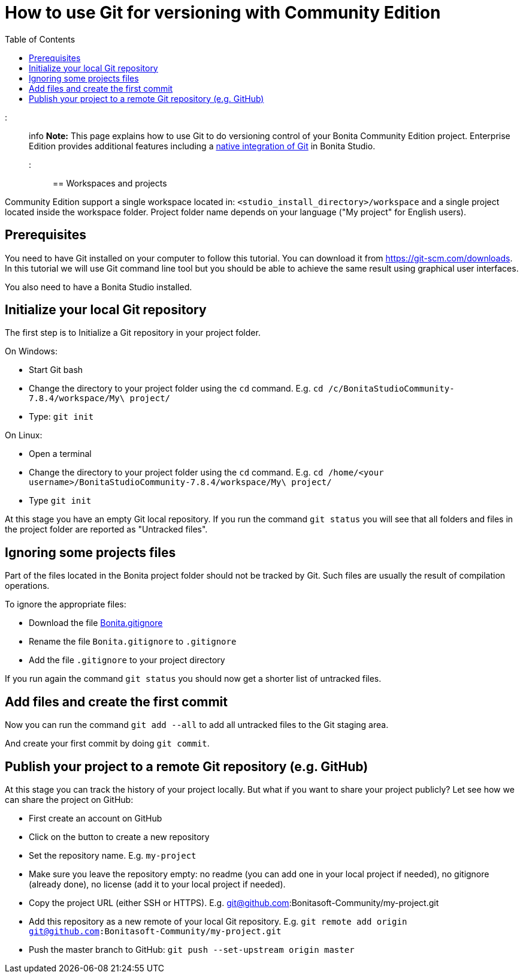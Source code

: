 = How to use Git for versioning with Community Edition
:toc:

::: info *Note:* This page explains how to use Git to do versioning control of your Bonita Community Edition project.
Enterprise Edition provides additional features including a xref:workspaces-and-repositories.adoc[native integration of Git] in Bonita Studio.
:::

== Workspaces and projects

Community Edition support a single workspace located in: `<studio_install_directory>/workspace` and a single project located inside the workspace folder.
Project folder name depends on your language ("My project" for English users).

== Prerequisites

You need to have Git installed on your computer to follow this tutorial.
You can download it from https://git-scm.com/downloads.
In this tutorial we will use Git command line tool but you should be able to achieve the same result using graphical user interfaces.

You also need to have a Bonita Studio installed.

== Initialize your local Git repository

The first step is to Initialize a Git repository in your project folder.

On Windows:

* Start Git bash
* Change the directory to your project folder using the `cd` command.
E.g.
`cd /c/BonitaStudioCommunity-7.8.4/workspace/My\ project/`
* Type: `git init`

On Linux:

* Open a terminal
* Change the directory to your project folder using the `cd` command.
E.g.
`cd /home/<your username>/BonitaStudioCommunity-7.8.4/workspace/My\ project/`
* Type `git init`

At this stage you have an empty Git local repository.
If you run the command `git status` you will see that all folders and files in the project folder are reported as "Untracked files".

== Ignoring some projects files

Part of the files located in the Bonita project folder should not be tracked by Git.
Such files are usually the result of compilation operations.

To ignore the appropriate files:

* Download the file https://raw.githubusercontent.com/Bonitasoft-Community/gitignore/7.8-1.0.0/Bonita.gitignore[Bonita.gitignore]
* Rename the file `Bonita.gitignore` to `.gitignore`
* Add the file `.gitignore` to your project directory

If you run again the command `git status` you should now get a shorter list of untracked files.

== Add files and create the first commit

Now you can run the command `git add --all` to add all untracked files to the Git staging area.

And create your first commit by doing `git commit`.

== Publish your project to a remote Git repository (e.g. GitHub)

At this stage you can track the history of your project locally.
But what if you want to share your project publicly?
Let see how we can share the project on GitHub:

* First create an account on GitHub
* Click on the button to create a new repository
* Set the repository name.
E.g.
`my-project`
* Make sure you leave the repository empty: no readme (you can add one in your local project if needed), no gitignore (already done), no license (add it to your local project if needed).
* Copy the project URL (either SSH or HTTPS).
E.g.
git@github.com:Bonitasoft-Community/my-project.git
* Add this repository as a new remote of your local Git repository.
E.g.
`git remote add origin git@github.com:Bonitasoft-Community/my-project.git`
* Push the master branch to GitHub: `git push --set-upstream origin master`
